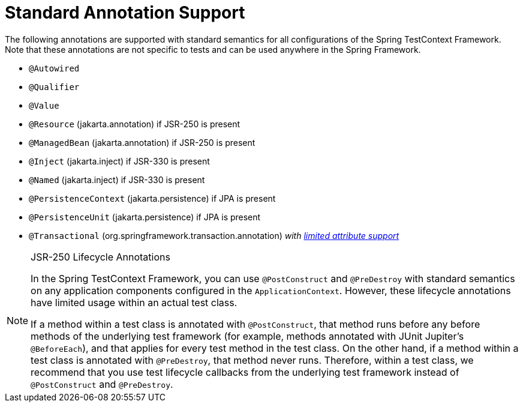 [[integration-testing-annotations-standard]]
= Standard Annotation Support

The following annotations are supported with standard semantics for all configurations of
the Spring TestContext Framework. Note that these annotations are not specific to tests
and can be used anywhere in the Spring Framework.

* `@Autowired`
* `@Qualifier`
* `@Value`
* `@Resource` (jakarta.annotation) if JSR-250 is present
* `@ManagedBean` (jakarta.annotation) if JSR-250 is present
* `@Inject` (jakarta.inject) if JSR-330 is present
* `@Named` (jakarta.inject) if JSR-330 is present
* `@PersistenceContext` (jakarta.persistence) if JPA is present
* `@PersistenceUnit` (jakarta.persistence) if JPA is present
* `@Transactional` (org.springframework.transaction.annotation)
  _with <<testcontext-tx-attribute-support, limited attribute support>>_

.JSR-250 Lifecycle Annotations
[NOTE]
====
In the Spring TestContext Framework, you can use `@PostConstruct` and `@PreDestroy` with
standard semantics on any application components configured in the `ApplicationContext`.
However, these lifecycle annotations have limited usage within an actual test class.

If a method within a test class is annotated with `@PostConstruct`, that method runs
before any before methods of the underlying test framework (for example, methods
annotated with JUnit Jupiter's `@BeforeEach`), and that applies for every test method in
the test class. On the other hand, if a method within a test class is annotated with
`@PreDestroy`, that method never runs. Therefore, within a test class, we recommend that
you use test lifecycle callbacks from the underlying test framework instead of
`@PostConstruct` and `@PreDestroy`.
====



